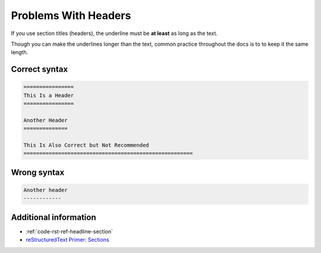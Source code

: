 =====================
Problems With Headers
=====================

If you use section titles (headers), the underline must be **at least** as long as the text.

Though you can make the underlines longer than the text, common practice throughout the docs is to to keep it the same length.

Correct syntax
==============

.. code-block:: rst

   ================
   This Is a Header
   ================

   Another Header
   ==============

   This Is Also Correct but Not Recommended
   ======================================================

Wrong syntax
============

.. code-block:: rst

   Another header
   ------------

Additional information
======================

* :ref:`code-rst-ref-headline-section`
* `reStructuredText Primer: Sections <https://www.sphinx-doc.org/en/master/usage/restructuredtext/basics.html#sections>`_